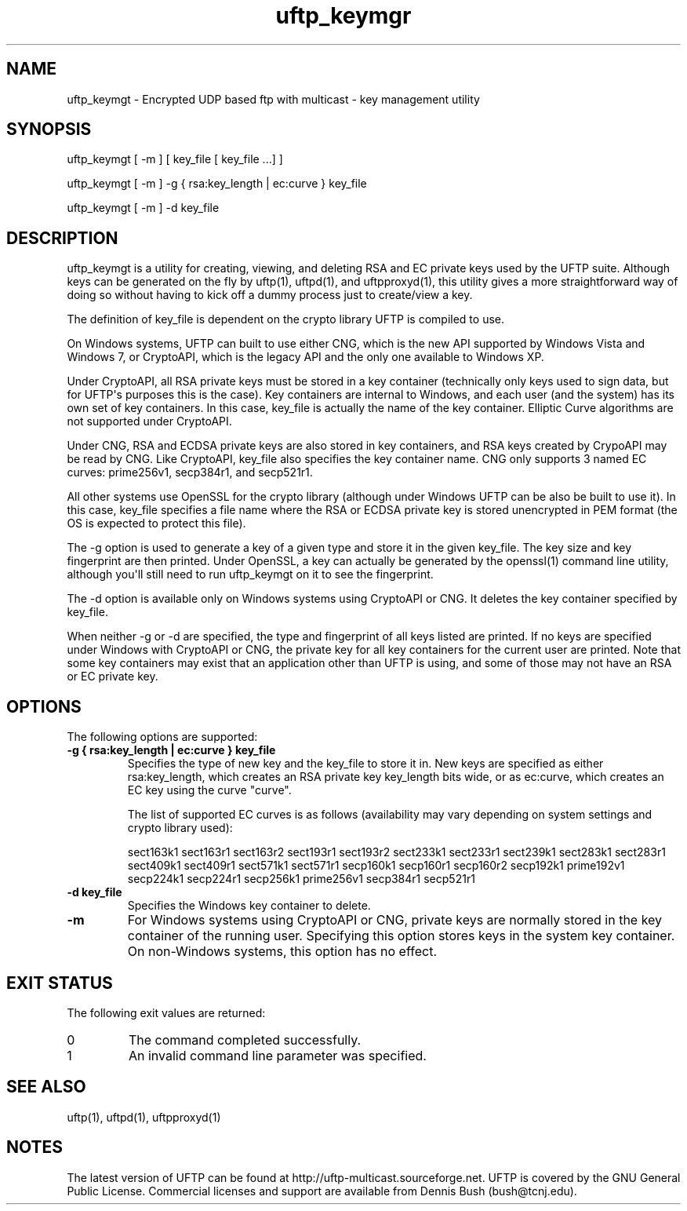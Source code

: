 .TH uftp_keymgr 1 "12 May 2014" "UFTP 4.2"
.SH NAME
uftp_keymgt - Encrypted UDP based ftp with multicast - key management utility
.SH SYNOPSIS
uftp_keymgt [ -m ] [ key_file [ key_file ...] ]

uftp_keymgt [ -m ] -g { rsa:key_length | ec:curve } key_file

uftp_keymgt [ -m ] -d key_file

.SH DESCRIPTION
.P
uftp_keymgt is a utility for creating, viewing, and deleting RSA and EC private keys used by the UFTP suite.  Although keys can be generated on the fly by uftp(1), uftpd(1), and uftpproxyd(1), this utility gives a more straightforward way of doing so without having to kick off a dummy process just to create/view a key.

The definition of key_file is dependent on the crypto library UFTP is compiled to use.

On Windows systems, UFTP can built to use either CNG, which is the new API supported by Windows Vista and Windows 7, or CryptoAPI, which is the legacy API and the only one available to Windows XP.

Under CryptoAPI, all RSA private keys must be stored in a key container (technically only keys used to sign data, but for UFTP\(aqs purposes this is the case).  Key containers are internal to Windows, and each user (and the system) has its own set of key containers.  In this case, key_file is actually the name of the key container.  Elliptic Curve algorithms are not supported under CryptoAPI.

Under CNG, RSA and ECDSA private keys are also stored in key containers, and RSA keys created by CrypoAPI may be read by CNG.  Like CryptoAPI, key_file also specifies the key container name.  CNG only supports 3 named EC curves: prime256v1, secp384r1, and secp521r1.

All other systems use OpenSSL for the crypto library (although under Windows UFTP can be also be built to use it).  In this case, key_file specifies a file name where the RSA or ECDSA private key is stored unencrypted in PEM format (the OS is expected to protect this file).

The -g option is used to generate a key of a given type and store it in the given key_file.  The key size and key fingerprint are then printed.  Under OpenSSL, a key can actually be generated by the openssl(1) command line utility, although you\(aqll still need to run uftp_keymgt on it to see the fingerprint.

The -d option is available only on Windows systems using CryptoAPI or CNG.  It deletes the key container specified by key_file.

When neither -g or -d are specified, the type and fingerprint of all keys listed are printed.  If no keys are specified under Windows with CryptoAPI or CNG, the private key for all key containers for the current user are printed.  Note that some key containers may exist that an application other than UFTP is using, and some of those may not have an RSA or EC private key.

.SH OPTIONS
.P
The following options are supported:
.TP
.B \-g { rsa:key_length | ec:curve } key_file
Specifies the type of new key and the key_file to store it in.  New keys are specified as either rsa:key_length, which creates an RSA private key key_length bits wide, or as ec:curve, which creates an EC key using the curve "curve".

The list of supported EC curves is as follows (availability may vary depending on system settings and crypto library used):

sect163k1 sect163r1 sect163r2 sect193r1 sect193r2 sect233k1 sect233r1 sect239k1 sect283k1 sect283r1 sect409k1 sect409r1 sect571k1 sect571r1 secp160k1 secp160r1 secp160r2 secp192k1 prime192v1 secp224k1 secp224r1 secp256k1 prime256v1 secp384r1 secp521r1

.TP
.B \-d key_file
Specifies the Windows key container to delete.
.TP
.B \-m
For Windows systems using CryptoAPI or CNG, private keys are normally stored in the key container of the running user.  Specifying this option stores keys in the system key container.  On non-Windows systems, this option has no effect.
.SH EXIT STATUS
.P
The following exit values are returned:
.TP
0
The command completed successfully.
.TP
1
An invalid command line parameter was specified.
.SH SEE ALSO
uftp(1), uftpd(1), uftpproxyd(1)
.SH NOTES
.P
The latest version of UFTP can be found at http://uftp-multicast.sourceforge.net.  UFTP is covered by the GNU General Public License.  Commercial licenses and support are available from Dennis Bush (bush@tcnj.edu).
